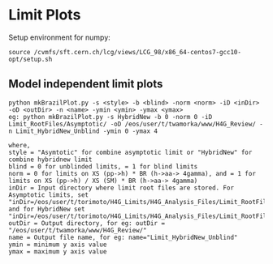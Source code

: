 * Limit Plots

Setup environment for numpy:
#+BEGIN_EXAMPLE
source /cvmfs/sft.cern.ch/lcg/views/LCG_98/x86_64-centos7-gcc10-opt/setup.sh
#+END_EXAMPLE
** Model independent limit plots
#+BEGIN_EXAMPLE
python mkBrazilPlot.py -s <style> -b <blind> -norm <norm> -iD <inDir> -oD <outDir> -n <name> -ymin <ymin> -ymax <ymax>
eg: python mkBrazilPlot.py -s HybridNew -b 0 -norm 0 -iD Limit_RootFiles/Asymptotic/ -oD /eos/user/t/twamorka/www/H4G_Review/ -n Limit_HybridNew_Unblind -ymin 0 -ymax 4

where,
style = "Asymtotic" for combine asymptotic limit or "HybridNew" for combine hybridnew limit
blind = 0 for unblinded limits, = 1 for blind limits
norm = 0 for limits on XS (pp->h) * BR (h->aa-> 4gamma), and = 1 for limits on XS (pp->h) / XS (SM) * BR (h->aa-> 4gamma)
inDir = Input directory where limit root files are stored. For Asymptotic limits, set "inDir=/eos/user/t/torimoto/H4G_Limits/H4G_Analysis_Files/Limit_RootFiles/Asymptotic/", and for HybridNew set "inDir=/eos/user/t/torimoto/H4G_Limits/H4G_Analysis_Files/Limit_RootFiles/HybridNew/"
outDir = Output directory, for eg: outDir = "/eos/user/t/twamorka/www/H4G_Review/"
name = Output file name, for eg: name="Limit_HybridNew_Unblind"
ymin = minimum y axis value
ymax = maximum y axis value

#+END_EXAMPLE

